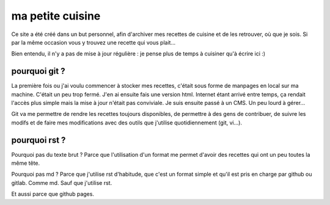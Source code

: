 =================
ma petite cuisine
=================

Ce site a été créé dans un but personnel, afin d'archiver mes recettes de cuisine et de les retrouver, où que je sois. Si par la même occasion vous y trouvez une recette qui vous plait...

Bien entendu, il n'y a pas de mise à jour régulière : je pense plus de temps à cuisiner qu'à écrire ici :)

pourquoi git ?
==============

La première fois ou j'ai voulu commencer à stocker mes recettes, c'était sous forme de manpages en local sur ma machine. C'était un peu trop fermé. J'en ai ensuite fais une version html. Internet étant arrivé entre temps, ça rendait l'accès plus simple mais la mise à jour n'était pas conviviale. Je suis ensuite passé à un CMS. Un peu lourd à gérer...

Git va me permettre de rendre les recettes toujours disponibles, de permettre à des gens de contribuer, de suivre les modifs et de faire mes modifications avec des outils que j'utilise quotidiennement (git, vi...).

pourquoi rst ?
==============

Pourquoi pas du texte brut ? Parce que l'utilisation d'un format me permet d'avoir des recettes qui ont un peu toutes la même tête.

Pourquoi pas md ? Parce que j'utilise rst d'habitude, que c'est un format simple et qu'il est pris en charge par github ou gitlab. Comme md. Sauf que j'utilise rst.

Et aussi parce que github pages.
